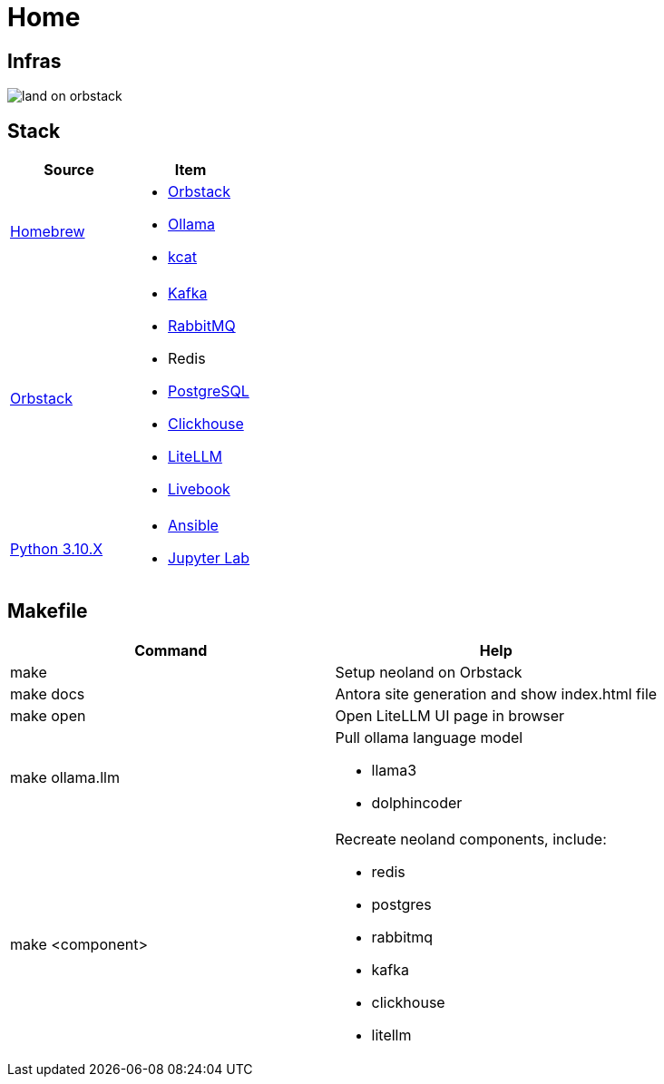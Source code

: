 = Home
:!toc:

== Infras

image::land-on-orbstack.png[]

== Stack

[cols="1,1"]
|===
|Source| Item

|link:https://brew.sh/[Homebrew]
a|
* link:https://orbstack.dev/[Orbstack]
* link:https://ollama.ai/[Ollama]
* link:https://docs.confluent.io/platform/current/tools/kafkacat-usage.html[kcat]

|link:https://orbstack.dev/[Orbstack]
a|
* link:https://kafka.apache.org/documentation/#quickstart[Kafka]
* link:https://www.rabbitmq.com/tutorials/tutorial-one-elixir[RabbitMQ]
* Redis
* link:https://www.postgresql.org/docs/current/index.html[PostgreSQL]
* link:https://clickhouse.com/docs/en/getting-started/quick-start[Clickhouse]
* link:https://docs.litellm.ai/docs/[LiteLLM]
* link:https://livebook.dev/[Livebook]

|link:https://www.python.org/downloads/[Python 3.10.X]
a|
* link:https://docs.ansible.com/ansible-core/devel/getting_started/index.html[Ansible]
* link:https://jupyter.org/install[Jupyter Lab]

|===

== Makefile

[cols="1,1"]
|===
|Command | Help

|make
|Setup neoland on Orbstack

|make docs 
|Antora site generation and show index.html file

|make open
|Open LiteLLM UI page in browser

|make ollama.llm
a|Pull ollama language model

* llama3
* dolphincoder

|make <component>
a| Recreate neoland components, include:

* redis
* postgres
* rabbitmq
* kafka 
* clickhouse
* litellm

|===
